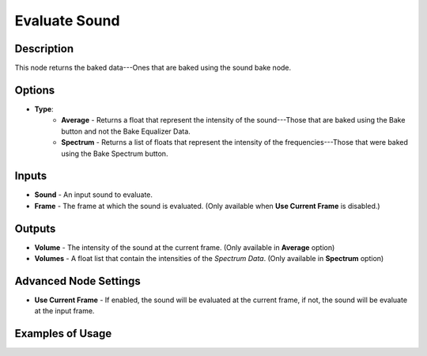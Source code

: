 Evaluate Sound
==============

Description
-----------

This node returns the baked data---Ones that are baked using the sound bake node.

.. image:: images/evaluate_sound_node.png
   :width: 160pt

Options
-------

- **Type**:
	- **Average** - Returns a float that represent the intensity of the sound---Those that are baked using the Bake button and not the Bake Equalizer Data.
	- **Spectrum** - Returns a list of floats that represent the intensity of the frequencies---Those that were baked using the Bake Spectrum button.

Inputs
------

- **Sound** - An input sound to evaluate.
- **Frame** - The frame at which the sound is evaluated. (Only available when **Use Current Frame** is disabled.)

Outputs
-------

- **Volume** - The intensity of the sound at the current frame. (Only available in **Average** option)
- **Volumes** - A float list that contain the intensities of the *Spectrum Data*. (Only available in **Spectrum** option)

Advanced Node Settings
----------------------

- **Use Current Frame** - If enabled, the sound will be evaluated at the current frame, if not, the sound will be evaluate at the input frame.

Examples of Usage
-----------------

.. image:: gifs/evaluate_sound_node_example.gif
